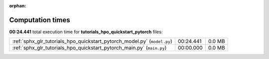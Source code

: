 
:orphan:

.. _sphx_glr_tutorials_hpo_quickstart_pytorch_sg_execution_times:

Computation times
=================
**00:24.441** total execution time for **tutorials_hpo_quickstart_pytorch** files:

+--------------------------------------------------------------------------+-----------+--------+
| :ref:`sphx_glr_tutorials_hpo_quickstart_pytorch_model.py` (``model.py``) | 00:24.441 | 0.0 MB |
+--------------------------------------------------------------------------+-----------+--------+
| :ref:`sphx_glr_tutorials_hpo_quickstart_pytorch_main.py` (``main.py``)   | 00:00.000 | 0.0 MB |
+--------------------------------------------------------------------------+-----------+--------+
